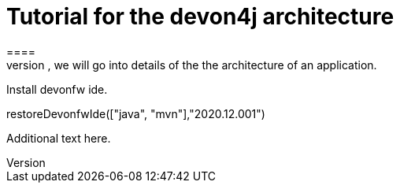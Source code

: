 = Tutorial for the devon4j architecture
====
There are many different views that are summarized by the term architecture. First, we will introduce the key principles and architecture principles of devonfw. Then, we will go into details of the the architecture of an application.
====

Install devonfw ide.
[step]
--
restoreDevonfwIde(["java", "mvn"],"2020.12.001")
--
Additional text here.
====